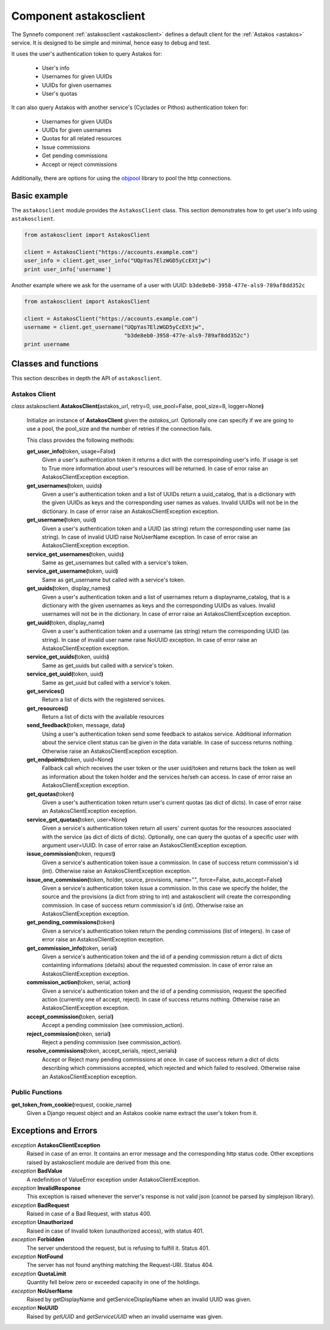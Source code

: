 .. _astakosclient:

Component astakosclient
^^^^^^^^^^^^^^^^^^^^^^^

The Synnefo component :ref:`astakosclient <astakosclient>` defines a
default client for the :ref:`Astakos <astakos>` service. It is designed to be
simple and minimal, hence easy to debug and test.

It uses the user's authentication token to query Astakos for:

    * User's info
    * Usernames for given UUIDs
    * UUIDs for given usernames
    * User's quotas

It can also query Astakos with another service's (Cyclades or Pithos)
authentication token for:

    * Usernames for given UUIDs
    * UUIDs for given usernames
    * Quotas for all related resources
    * Issue commissions
    * Get pending commissions
    * Accept or reject commissions

Additionally, there are options for using the `objpool
<https://github.com/grnet/objpool>`_ library to pool the http connections.


Basic example
=============

The ``astakosclient`` module provides the ``AstakosClient`` class. This section
demonstrates how to get user's info using ``astakosclient``.

.. code-block:: python

    from astakosclient import AstakosClient

    client = AstakosClient("https://accounts.example.com")
    user_info = client.get_user_info("UQpYas7ElzWGD5yCcEXtjw")
    print user_info['username']

Another example where we ask for the username of a user with UUID:
``b3de8eb0-3958-477e-als9-789af8dd352c``

.. code-block:: python

    from astakosclient import AstakosClient

    client = AstakosClient("https://accounts.example.com")
    username = client.get_username("UQpYas7ElzWGD5yCcEXtjw",
                                   "b3de8eb0-3958-477e-als9-789af8dd352c")
    print username


Classes and functions
=====================

This section describes in depth the API of ``astakosclient``.

Astakos Client
--------------

*class* astakosclient.\ **AstakosClient(**\ astakos_url,
retry=0, use_pool=False, pool_size=8, logger=None\ **)**

    Initialize an instance of **AstakosClient** given the *astakos_url*.
    Optionally one can specify if we are going to use a pool, the pool_size
    and the number of retries if the connection fails.

    This class provides the following methods:

    **get_user_info(**\ token, usage=False\ **)**
        Given a user's authentication token it returns a dict with the
        correspoinding user's info. If usage is set to True more
        information about user's resources will be returned.
        In case of error raise an AstakosClientException exception.

    **get_usernames(**\ token, uuids\ **)**
        Given a user's authentication token and a list of UUIDs
        return a uuid_catalog, that is a dictionary with the given
        UUIDs as keys and the corresponding user names as values.
        Invalid UUIDs will not be in the dictionary.
        In case of error raise an AstakosClientException exception.

    **get_username(**\ token, uuid\ **)**
        Given a user's authentication token and a UUID (as string)
        return the corresponding user name (as string).
        In case of invalid UUID raise NoUserName exception.
        In case of error raise an AstakosClientException exception.

    **service_get_usernames(**\ token, uuids\ **)**
        Same as get_usernames but called with a service's token.

    **service_get_username(**\ token, uuid\ **)**
        Same as get_username but called with a service's token.

    **get_uuids(**\ token, display_names\ **)**
        Given a user's authentication token and a list of usernames
        return a displayname_catalog, that is a dictionary with the given
        usernames as keys and the corresponding UUIDs as values.
        Invalid usernames will not be in the dictionary.
        In case of error raise an AstakosClientException exception.

    **get_uuid(**\ token, display_name\ **)**
        Given a user's authentication token and a username (as string)
        return the corresponding UUID (as string).
        In case of invalid user name raise NoUUID exception.
        In case of error raise an AstakosClientException exception.

    **service_get_uuids(**\ token, uuids\ **)**
        Same as get_uuids but called with a service's token.

    **service_get_uuid(**\ token, uuid\ **)**
        Same as get_uuid but called with a service's token.

    **get_services()**
        Return a list of dicts with the registered services.

    **get_resources()**
        Return a list of dicts with the available resources

    **send_feedback(**\ token, message, data\ **)**
        Using a user's authentication token send some feedback to
        astakos service. Additional information about the service
        client status can be given in the data variable.
        In case of success returns nothing.
        Otherwise raise an AstakosClientException exception.

    **get_endpoints(**\ token, uuid=None\ **)**
        Fallback call which receives the user token or the user uuid/token
        and returns back the token as well as information about the token
        holder and the services he/seh can access.
        In case of error raise an AstakosClientException exception.

    **get_quotas(**\ token\ **)**
        Given a user's authentication token return user's
        current quotas (as dict of dicts).
        In case of error raise an AstakosClientException exception.

    **service_get_quotas(**\ token, user=None\ **)**
        Given a service's authentication token return all users'
        current quotas for the resources associated with the service
        (as dict of dicts of dicts).
        Optionally, one can query the quotas of a specific user with
        argument user=UUID.
        In case of error raise an AstakosClientException exception.

    **issue_commission(**\ token, request\ **)**
        Given a service's authentication token issue a commission.
        In case of success return commission's id (int).
        Otherwise raise an AstakosClientException exception.

    **issue_one_commission(**\ token, holder, source, provisions, name="", force=False, auto_accept=False\ **)**
        Given a service's authentication token issue a commission.
        In this case we specify the holder, the source and the provisions
        (a dict from string to int) and astakosclient will create the
        corresponding commission.
        In case of success return commission's id (int).
        Otherwise raise an AstakosClientException exception.

    **get_pending_commissions(**\ token\ **)**
        Given a service's authentication token return the pending
        commissions (list of integers).
        In case of error raise an AstakosClientException exception.

    **get_commission_info(**\ token, serial\ **)**
        Given a service's authentication token and the id of a
        pending commission return a dict of dicts containting
        informations (details) about the requested commission.
        In case of error raise an AstakosClientException exception.

    **commission_action(**\ token, serial, action\ **)**
        Given a service's authentication token and the id of a
        pending commission, request the specified action (currently
        one of accept, reject).
        In case of success returns nothing.
        Otherwise raise an AstakosClientException exception.

    **accept_commission(**\ token, serial\ **)**
        Accept a pending commission (see commission_action).

    **reject_commission(**\ token, serial\ **)**
        Reject a pending commission (see commission_action).

    **resolve_commissions(**\ token, accept_serials, reject_serials\ **)**
        Accept or Reject many pending commissions at once.
        In case of success return a dict of dicts describing which
        commissions accepted, which rejected and which failed to
        resolved.
        Otherwise raise an AstakosClientException exception.


Public Functions
----------------

**get_token_from_cookie(**\ request, cookie_name\ **)**
    Given a Django request object and an Astakos cookie name
    extract the user's token from it.


Exceptions and Errors
=====================

*exception* **AstakosClientException**
    Raised in case of an error. It contains an error message and the
    corresponding http status code. Other exceptions raised by
    astakosclient module are derived from this one.

*exception* **BadValue**
    A redefinition of ValueError exception under AstakosClientException.

*exception* **InvalidResponse**
    This exception is raised whenever the server's response is not
    valid json (cannot be parsed by simplejson library).

*exception* **BadRequest**
    Raised in case of a Bad Request, with status 400.

*exception* **Unauthorized**
    Raised in case of Invalid token (unauthorized access), with status 401.

*exception* **Forbidden**
    The server understood the request, but is refusing to fulfill it.
    Status 401.

*exception* **NotFound**
    The server has not found anything matching the Request-URI. Status 404.

*exception* **QuotaLimit**
    Quantity fell below zero or exceeded capacity in one of the holdings.

*exception* **NoUserName**
    Raised by getDisplayName and getServiceDisplayName when an invalid
    UUID was given.

*exception* **NoUUID**
    Raised by *getUUID* and *getServiceUUID* when an invalid
    username was given.
